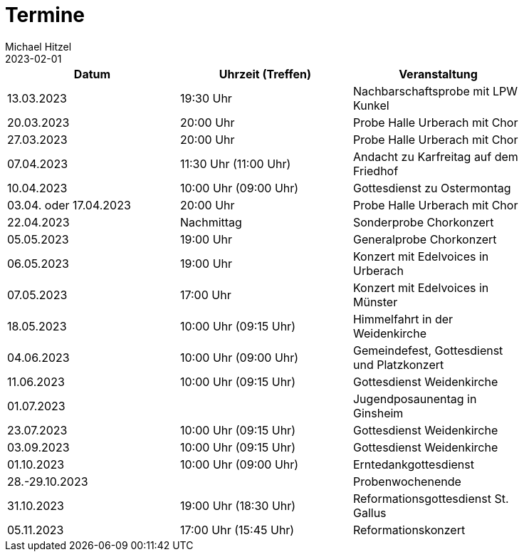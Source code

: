 = Termine
Michael Hitzel
2023-02-01
:jbake-type: page
:jbake-status: published
:jbake-tags: page, asciidoc
:idprefix:

[width=85]
|===
|Datum |Uhrzeit (Treffen) |Veranstaltung

|13.03.2023			
|19:30 Uhr
|Nachbarschaftsprobe mit LPW Kunkel

|20.03.2023			
|20:00 Uhr
|Probe Halle Urberach mit Chor

|27.03.2023			
|20:00 Uhr
|Probe Halle Urberach mit Chor

|07.04.2023
|11:30 Uhr (11:00 Uhr)
|Andacht zu Karfreitag auf dem Friedhof

|10.04.2023
|10:00 Uhr (09:00 Uhr)
|Gottesdienst zu Ostermontag

|03.04. oder 17.04.2023
|20:00 Uhr
|Probe Halle Urberach mit Chor

|22.04.2023
|Nachmittag	
|Sonderprobe Chorkonzert

|05.05.2023
|19:00 Uhr
|Generalprobe Chorkonzert

|06.05.2023
|19:00 Uhr	
|Konzert mit Edelvoices in Urberach

|07.05.2023	
|17:00 Uhr
|Konzert mit Edelvoices in Münster

|18.05.2023
|10:00 Uhr (09:15 Uhr)
|Himmelfahrt in der Weidenkirche

|04.06.2023
|10:00 Uhr (09:00 Uhr)
|Gemeindefest, Gottesdienst und Platzkonzert

|11.06.2023
|10:00 Uhr (09:15 Uhr)
|Gottesdienst Weidenkirche

|01.07.2023
|
|Jugendposaunentag in Ginsheim

|23.07.2023
|10:00 Uhr (09:15 Uhr)
|Gottesdienst Weidenkirche

|03.09.2023
|10:00 Uhr (09:15 Uhr)
|Gottesdienst Weidenkirche

|01.10.2023
|10:00 Uhr (09:00 Uhr)
|Erntedankgottesdienst

|28.-29.10.2023
|
|Probenwochenende

|31.10.2023
|19:00 Uhr (18:30 Uhr)
|Reformationsgottesdienst St. Gallus

|05.11.2023
|17:00 Uhr (15:45 Uhr)
|Reformationskonzert
|===

